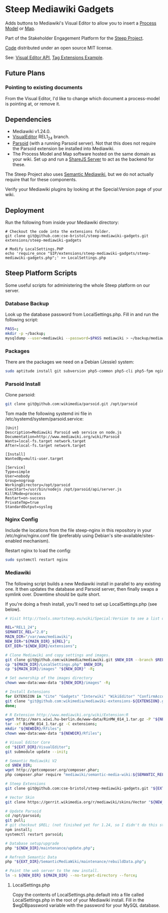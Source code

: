 * Steep Mediawiki Gadgets
Adds buttons to Mediawiki's Visual Editor to allow you to insert a [[https://github.com/cse-bristol/process-model][Process Model]] or [[https://github.com/cse-bristol/energy-efficiency-planner][Map]].

Part of the Stakeholder Engagement Platform for the [[http://www.smartsteep.eu/][Steep Project]].

[[https://github.com/cse-bristol/share-server][Code]] distributed under an open source MIT license.

See: [[https://doc.wikimedia.org/VisualEditor/master/][Visual Editor API]], [[http://www.mediawiki.org/wiki/Manual:Tag_extensions/Example][Tag Extensions Example]].

** Future Plans
*** Pointing to existing documents
From the Visual Editor, I'd like to change which document a process-model is pointing at, or remove it.

** Dependencies
 * Mediawiki v1.24.0.
 * [[http://www.mediawiki.org/wiki/Extension:VisualEditor][VisualEditor]] REL1_24 branch.
 * [[https://github.com/wikimedia/parsoid][Parsoid]] (with a running Parsoid server). Not that this does not require the Parsoid extension be installed into Mediawiki.
 * The Process Model and Map software hosted on the same domain as your wiki. Set up and run a [[https://github.com/cse-bristol/share-server][ShareJS Server]] to act as the backend for these.

The Steep Project also uses [[https://semantic-mediawiki.org/][Semantic Mediawiki]], but we do not actually require that for these components.

Verify your Mediawiki plugins by looking at the Special:Version page of your wiki.

** Deployment
Run the following from inside your Mediawiki directory:
#+BEGIN_SRC
# Checkout the code into the extensions folder.
git clone git@github.com:cse-bristol/steep-mediawiki-gadgets.git extensions/steep-mediawiki-gadgets

# Modify LocalSettings.PHP
echo 'require_once "$IP/extensions/steep-mediawiki-gadgets/steep-mediawiki-gadgets.php";' >> LocalSettings.php
#+END_SRC

** Steep Platform Scripts
Some useful scripts for administering the whole Steep platform on our server.

*** Database Backup
Look up the database password from LocalSettings.php. Fill in and run the following script:

#+BEGIN_SRC sh
PASS=;
mkdir -p ~/backup;
mysqldump --user=mediawiki --password=$PASS mediawiki > ~/backup/mediawiki.sql;
#+END_SRC

*** Packages
There are the packages we need on a Debian (Jessie) system:
#+BEGIN_SRC sh
sudo aptitude install git subversion php5-common php5-cli php5-fpm nginx mysql-server mysql-client mongodb-server mongodb-clients r-base r-cran-ggplot2
#+END_SRC

*** Parsoid Install
Clone parsoid:
#+BEGIN_SRC sh
git clone git@github.com:wikimedia/parsoid.git /opt/parsoid
#+END_SRC

Tom made the following systemd ini file in /etc/systemd/system/parsoid.service: 
#+BEGIN_SRC
[Unit]
Description=Mediawiki Parsoid web service on node.js
Documentation=http://www.mediawiki.org/wiki/Parsoid
Wants=local-fs.target network.target
After=local-fs.target network.target
 
[Install]
WantedBy=multi-user.target
 
[Service]
Type=simple
User=nobody
Group=nogroup
WorkingDirectory=/opt/parsoid
ExecStart=/usr/bin/nodejs /opt/parsoid/api/server.js
KillMode=process
Restart=on-success
PrivateTmp=true
StandardOutput=syslog
#+END_SRC

*** Nginx Config
Include the locations from the file steep-nginx in this repository in your /etc/nginx/nginx.conf file (preferably using Debian's site-available/sites-enabled mechanism).

Restart nginx to load the config:
#+BEGIN_SRC sh
sudo systemctl restart nginx
#+END_SRC

*** Mediawiki
The following script builds a new Mediawiki install in parallel to any existing one. It then updates the database and Parsoid server, then finally swaps a symlink over. Downtime should be quite short.

If you're doing a fresh install, you'll need to set up LocalSettings.php (see below).

#+BEGIN_SRC sh
# Visit http://tools.smartsteep.eu/wiki/Special:Version to see a list of currently installed extensions. Look at LocalSettings.php to see what directories we expect them in.

REL="REL1_24";
SEMANTIC_REL="2.0";
MAIN_DIR="/var/www/mediawiki";
NEW_DIR="${MAIN_DIR}_${REL}";
EXT_DIR="${NEW_DIR}/extensions";

# Clone Mediawiki and copy settings and images.
git clone git@github.com:wikimedia/mediawiki.git $NEW_DIR --branch $REL;
cp "${MAIN_DIR}/LocalSettings.php" $NEW_DIR;
cp "${MAIN_DIR}/images" "${NEW_DIR}" -R;

# Set ownership of the images directory
chown www-data:www-data "${NEW_DIR}/images" -R;

# Install Extensions
for EXTENSION in "Cite" "Gadgets" "Interwiki" "WikiEditor" "ConfirmAccount" "VisualEditor" "LiquidThreads" "GraphViz" "MwEmbedSuport" "TimedMediaHandler" "HeaderTabs" "SemanticForms" "SemanticFormsInputs" "SemanticDrilldown" "InputBox"; do
git clone "git@github.com:wikimedia/mediawiki-extensions-${EXTENSION}.git" "${EXT_DIR}/${EXTENSION}" --branch $REL;
done;

# R Extension http://www.mediawiki.org/wiki/Extension:R
wget http://mars.wiwi.hu-berlin.de/www-data/RinMW_014_1.tar.gz -P "${NEWDIR}";
tar -xf RinMW_014_1.tar.gz -C extensions;
mkdir "${NEWDIR}/Rfiles";
chown www-data:www-data "${NEWDIR}/Rfiles";

# Visual Editor Core
cd "${EXT_DIR}/VisualEditor";
git submodule update --init;

# Semantic Mediawiki V2
cd $NEW_DIR;
wget http://getcomposer.org/composer.phar;
php composer.phar require "mediawiki/semantic-media-wiki:${SEMANTIC_REL}";

# Steep Extensions
git clone git@github.com:cse-bristol/steep-mediawiki-gadgets.git "${EXT_DIR}/steep-mediawiki-gadgets";

# Vector Skin
git clone https://gerrit.wikimedia.org/r/mediawiki/skins/Vector "${NEW_DIR}/skins/Vector" --branch $REL;

# Update Parsoid
cd /opt/parsoid;
git pull;
# git checkout $REL; (not finished yet for 1.24, so I didn't do this step).
npm install;
systemctl restart parsoid;

# Database setup/upgrade
php "${NEW_DIR}/maintenance/update.php";

# Refresh Semantic Data
php "${EXT_DIR}/SemanticMediaWiki/maintenance/rebuildData.php";

# Point the web server to the new install.
ln -s ${NEW_DIR} ${MAIN_DIR} --no-target-directory --force;
#+END_SRC

**** LocalSettings.php
Copy the contents of LocalSettings.php.default into a file called LocalSettings.php in the root of your Mediawiki install. Fill in the $wgDBpassword variable with the password for your MySQL database.

